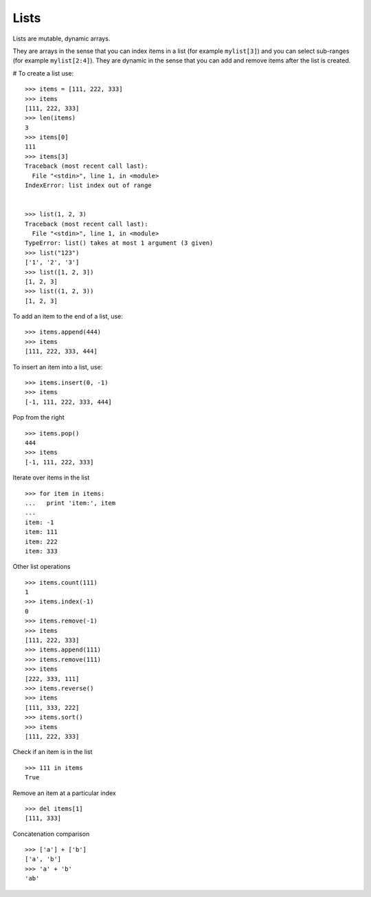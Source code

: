 *****
Lists
*****

Lists are mutable, dynamic arrays. 

They are arrays in the sense that you can index items in a list  (for example
``mylist[3]``) and you can select sub-ranges (for example ``mylist[2:4]``). They
are dynamic in the sense that you can add and remove items after the list is
created.


# To create a list use:

::

   >>> items = [111, 222, 333]
   >>> items
   [111, 222, 333]
   >>> len(items)
   3
   >>> items[0]
   111
   >>> items[3]
   Traceback (most recent call last):
     File "<stdin>", line 1, in <module>
   IndexError: list index out of range


   >>> list(1, 2, 3)
   Traceback (most recent call last):
     File "<stdin>", line 1, in <module>
   TypeError: list() takes at most 1 argument (3 given)
   >>> list("123")
   ['1', '2', '3']
   >>> list([1, 2, 3])
   [1, 2, 3]
   >>> list((1, 2, 3))
   [1, 2, 3]



To add an item to the end of a list, use:

::

   >>> items.append(444)
   >>> items
   [111, 222, 333, 444]



To insert an item into a list, use: 

::

   >>> items.insert(0, -1)
   >>> items
   [-1, 111, 222, 333, 444]



Pop from the right

::

   >>> items.pop()
   444
   >>> items
   [-1, 111, 222, 333]


Iterate over items in the list

::

   >>> for item in items:
   ...   print 'item:', item
   ...
   item: -1
   item: 111
   item: 222
   item: 333

Other list operations

::

   >>> items.count(111)
   1
   >>> items.index(-1)
   0
   >>> items.remove(-1)
   >>> items
   [111, 222, 333]
   >>> items.append(111)
   >>> items.remove(111)
   >>> items
   [222, 333, 111]
   >>> items.reverse()
   >>> items
   [111, 333, 222]
   >>> items.sort()
   >>> items
   [111, 222, 333]


Check if an item is in the list

::

   >>> 111 in items
   True

Remove an item at a particular index

::

   >>> del items[1]
   [111, 333]


Concatenation comparison

::

   >>> ['a'] + ['b']
   ['a', 'b']
   >>> 'a' + 'b'
   'ab'
   
